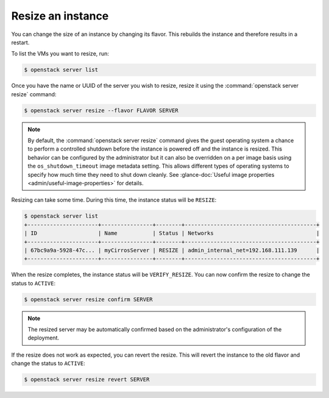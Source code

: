 ==================
Resize an instance
==================

You can change the size of an instance by changing its flavor. This rebuilds
the instance and therefore results in a restart.

To list the VMs you want to resize, run:

.. code-block:: console

   $ openstack server list

Once you have the name or UUID of the server you wish to resize, resize it
using the :command:`openstack server resize` command:

.. code-block:: console

   $ openstack server resize --flavor FLAVOR SERVER

.. note::

   By default, the :command:`openstack server resize` command gives the guest
   operating system a chance to perform a controlled shutdown before the
   instance is powered off and the instance is resized. This behavior can be
   configured by the administrator but it can also be overridden on a per image
   basis using the ``os_shutdown_timeout`` image metadata setting. This allows
   different types of operating systems to specify how much time they need to
   shut down cleanly. See :glance-doc:`Useful image properties
   <admin/useful-image-properties>` for details.

Resizing can take some time. During this time, the instance status will be
``RESIZE``:

.. code-block:: console

   $ openstack server list
   +----------------------+----------------+--------+-----------------------------------------+
   | ID                   | Name           | Status | Networks                                |
   +----------------------+----------------+--------+-----------------------------------------+
   | 67bc9a9a-5928-47c... | myCirrosServer | RESIZE | admin_internal_net=192.168.111.139      |
   +----------------------+----------------+--------+-----------------------------------------+

When the resize completes, the instance status will be ``VERIFY_RESIZE``.
You can now confirm the resize to change the status to ``ACTIVE``:

.. code-block:: console

   $ openstack server resize confirm SERVER

.. note::

   The resized server may be automatically confirmed based on the
   administrator's configuration of the deployment.

If the resize does not work as expected, you can revert the resize. This will
revert the instance to the old flavor and change the status to ``ACTIVE``:

.. code-block:: console

   $ openstack server resize revert SERVER
